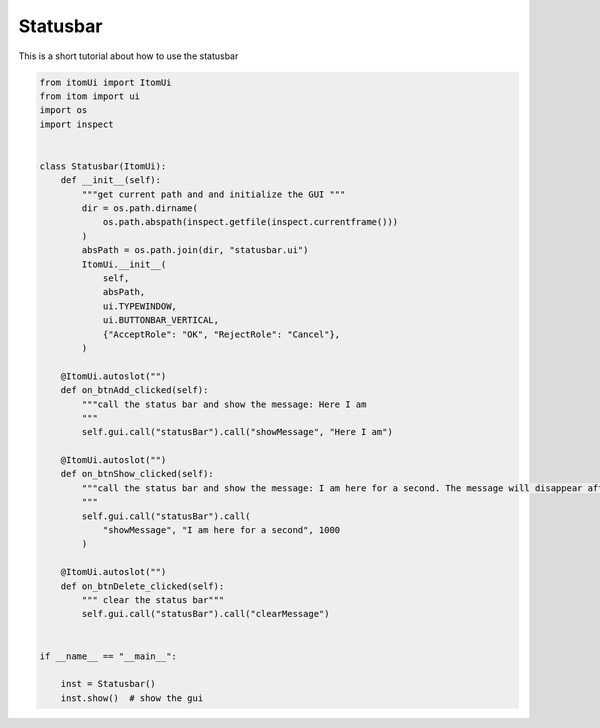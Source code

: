
.. DO NOT EDIT.
.. THIS FILE WAS AUTOMATICALLY GENERATED BY SPHINX-GALLERY.
.. TO MAKE CHANGES, EDIT THE SOURCE PYTHON FILE:
.. "11_demos\ui\demo_statusbar.py"
.. LINE NUMBERS ARE GIVEN BELOW.

.. only:: html

    .. note::
        :class: sphx-glr-download-link-note

        Click :ref:`here <sphx_glr_download_11_demos_ui_demo_statusbar.py>`
        to download the full example code

.. rst-class:: sphx-glr-example-title

.. _sphx_glr_11_demos_ui_demo_statusbar.py:

Statusbar
=========

This is a short tutorial about how to use the statusbar

.. GENERATED FROM PYTHON SOURCE LINES 6-52







.. code-block:: default


    from itomUi import ItomUi
    from itom import ui
    import os
    import inspect


    class Statusbar(ItomUi):
        def __init__(self):
            """get current path and and initialize the GUI """
            dir = os.path.dirname(
                os.path.abspath(inspect.getfile(inspect.currentframe()))
            )
            absPath = os.path.join(dir, "statusbar.ui")
            ItomUi.__init__(
                self,
                absPath,
                ui.TYPEWINDOW,
                ui.BUTTONBAR_VERTICAL,
                {"AcceptRole": "OK", "RejectRole": "Cancel"},
            )

        @ItomUi.autoslot("")
        def on_btnAdd_clicked(self):
            """call the status bar and show the message: Here I am 
            """
            self.gui.call("statusBar").call("showMessage", "Here I am")

        @ItomUi.autoslot("")
        def on_btnShow_clicked(self):
            """call the status bar and show the message: I am here for a second. The message will disappear after 1000 ms  
            """
            self.gui.call("statusBar").call(
                "showMessage", "I am here for a second", 1000
            )

        @ItomUi.autoslot("")
        def on_btnDelete_clicked(self):
            """ clear the status bar"""
            self.gui.call("statusBar").call("clearMessage")


    if __name__ == "__main__":

        inst = Statusbar()
        inst.show()  # show the gui


.. rst-class:: sphx-glr-timing

   **Total running time of the script:** ( 0 minutes  0.036 seconds)


.. _sphx_glr_download_11_demos_ui_demo_statusbar.py:

.. only:: html

  .. container:: sphx-glr-footer sphx-glr-footer-example


    .. container:: sphx-glr-download sphx-glr-download-python

      :download:`Download Python source code: demo_statusbar.py <demo_statusbar.py>`

    .. container:: sphx-glr-download sphx-glr-download-jupyter

      :download:`Download Jupyter notebook: demo_statusbar.ipynb <demo_statusbar.ipynb>`


.. only:: html

 .. rst-class:: sphx-glr-signature

    `Gallery generated by Sphinx-Gallery <https://sphinx-gallery.github.io>`_
